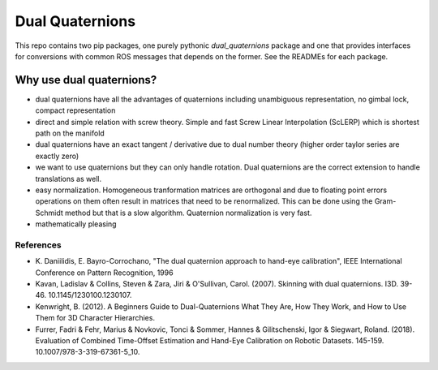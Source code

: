 Dual Quaternions
================

|travis| |tags|

.. |travis| image:: https://travis-ci.com/Achllle/dual_quaternions_ros.svg?branch=master
    :target: https://travis-ci.com/Achllle/dual_quaternions_ros

.. |tags| image:: https://img.shields.io/github/v/tag/achllle/dual_quaternions_ros
    :alt: GitHub tag (latest SemVer)
    :target: https://GitHub.com/Achllle/dual_quaternions_ros/tags/

.. image:: viz.gif
    :scale: 50 %
    :align: center
    :target: https://gist.github.com/Achllle/c06c7a9b6706d4942fdc2e198119f0a2

This repo contains two pip packages, one purely pythonic `dual_quaternions` package and one that provides interfaces
for conversions with common ROS messages that depends on the former. See the READMEs for each package.

Why use dual quaternions?
-------------------------

* dual quaternions have all the advantages of quaternions including unambiguous representation, no gimbal lock, compact representation
* direct and simple relation with screw theory. Simple and fast Screw Linear Interpolation (ScLERP) which is shortest path on the manifold
* dual quaternions have an exact tangent / derivative due to dual number theory (higher order taylor series are exactly zero)
* we want to use quaternions but they can only handle rotation. Dual quaternions are the correct extension to handle translations as well.
* easy normalization. Homogeneous tranformation matrices are orthogonal and due to floating point errors operations on them often result in matrices that need to be renormalized. This can be done using the Gram-Schmidt method but that is a slow algorithm. Quaternion normalization is very fast.
* mathematically pleasing

References
~~~~~~~~~~

* \K. Daniilidis, E. Bayro-Corrochano, "The dual quaternion approach to hand-eye calibration", IEEE International Conference on Pattern Recognition, 1996
* Kavan, Ladislav & Collins, Steven & Zara, Jiri & O'Sullivan, Carol. (2007). Skinning with dual quaternions. I3D. 39-46. 10.1145/1230100.1230107.
* Kenwright, B. (2012). A Beginners Guide to Dual-Quaternions What They Are, How They Work, and How to Use Them for 3D Character Hierarchies.
* Furrer, Fadri & Fehr, Marius & Novkovic, Tonci & Sommer, Hannes & Gilitschenski, Igor & Siegwart, Roland. (2018). Evaluation of Combined Time-Offset Estimation and Hand-Eye Calibration on Robotic Datasets. 145-159. 10.1007/978-3-319-67361-5_10.
